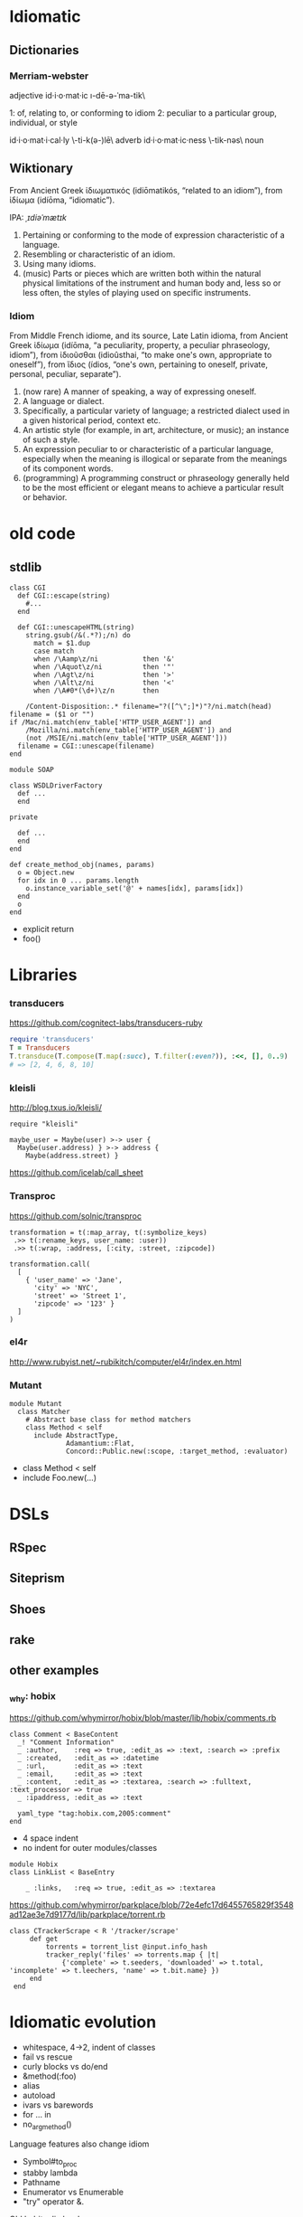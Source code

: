 * Idiomatic

** Dictionaries
*** Merriam-webster

 adjective    id·i·o·mat·ic     \i-dē-ə-ˈma-tik\

    1:  of, relating to, or conforming to idiom
    2:  peculiar to a particular group, individual, or style

id·i·o·mat·i·cal·ly   \-ti-k(ə-)lē\   adverb
id·i·o·mat·ic·ness    \-tik-nəs\      noun

** Wiktionary

From Ancient Greek ἰδιωματικός ‎(idiōmatikós, “related to an idiom”), from ἰδίωμα ‎(idíōma, “idiomatic”).

IPA: /ˌɪdiəˈmætɪk/

1. Pertaining or conforming to the mode of expression characteristic of a
   language.
2. Resembling or characteristic of an idiom.
3. Using many idioms.
4. (music) Parts or pieces which are written both within the natural physical
   limitations of the instrument and human body and, less so or less often, the
   styles of playing used on specific instruments.

*** Idiom

From Middle French idiome, and its source, Late Latin idioma, from Ancient Greek
ἰδίωμα ‎(idíōma, “a peculiarity, property, a peculiar phraseology, idiom”), from
ἰδιοῦσθαι ‎(idioûsthai, “to make one's own, appropriate to oneself”), from ἴδιος
‎(ídios, “one's own, pertaining to oneself, private, personal, peculiar,
separate”).

1. (now rare) A manner of speaking, a way of expressing oneself.
2. A language or dialect.
3. Specifically, a particular variety of language; a restricted dialect used in
   a given historical period, context etc.
4. An artistic style (for example, in art, architecture, or music); an instance
   of such a style.
5. An expression peculiar to or characteristic of a particular language,
   especially when the meaning is illogical or separate from the meanings of its
   component words.
6. (programming) A programming construct or phraseology generally held to be the
   most efficient or elegant means to achieve a particular result or behavior.


* old code

** stdlib

#+BEGIN_SRC
class CGI
  def CGI::escape(string)
    #...
  end

  def CGI::unescapeHTML(string)
    string.gsub(/&(.*?);/n) do
      match = $1.dup
      case match
      when /\Aamp\z/ni           then '&'
      when /\Aquot\z/ni          then '"'
      when /\Agt\z/ni            then '>'
      when /\Alt\z/ni            then '<'
      when /\A#0*(\d+)\z/n       then
#+END_SRC

#+BEGIN_SRC
        /Content-Disposition:.* filename="?([^\";]*)"?/ni.match(head)
	filename = ($1 or "")
	if /Mac/ni.match(env_table['HTTP_USER_AGENT']) and
	    /Mozilla/ni.match(env_table['HTTP_USER_AGENT']) and
	    (not /MSIE/ni.match(env_table['HTTP_USER_AGENT']))
	  filename = CGI::unescape(filename)
	end
#+END_SRC

#+BEGIN_SRC
module SOAP

class WSDLDriverFactory
  def ...
  end

private

  def ...
  end
end
#+END_SRC

#+BEGIN_SRC
    def create_method_obj(names, params)
      o = Object.new
      for idx in 0 ... params.length
        o.instance_variable_set('@' + names[idx], params[idx])
      end
      o
    end
#+END_SRC

- explicit return
- foo()


* Libraries

*** transducers

https://github.com/cognitect-labs/transducers-ruby

#+BEGIN_SRC ruby :results list
require 'transducers'
T = Transducers
T.transduce(T.compose(T.map(:succ), T.filter(:even?)), :<<, [], 0..9)
# => [2, 4, 6, 8, 10]
#+END_SRC

*** kleisli

http://blog.txus.io/kleisli/

#+BEGIN_SRC
require "kleisli"

maybe_user = Maybe(user) >-> user {
  Maybe(user.address) } >-> address {
    Maybe(address.street) }
#+END_SRC

https://github.com/icelab/call_sheet

*** Transproc

https://github.com/solnic/transproc

#+BEGIN_SRC
transformation = t(:map_array, t(:symbolize_keys)
 .>> t(:rename_keys, user_name: :user))
 .>> t(:wrap, :address, [:city, :street, :zipcode])

transformation.call(
  [
    { 'user_name' => 'Jane',
      'city' => 'NYC',
      'street' => 'Street 1',
      'zipcode' => '123' }
  ]
)
#+END_SRC

*** el4r

http://www.rubyist.net/~rubikitch/computer/el4r/index.en.html

*** Mutant

#+BEGIN_SRC
module Mutant
  class Matcher
    # Abstract base class for method matchers
    class Method < self
      include AbstractType,
              Adamantium::Flat,
              Concord::Public.new(:scope, :target_method, :evaluator)
#+END_SRC

- class Method < self
- include Foo.new(...)

* DSLs

** RSpec
** Siteprism
** Shoes
** rake

** other examples

*** _why: hobix

https://github.com/whymirror/hobix/blob/master/lib/hobix/comments.rb

#+BEGIN_SRC
class Comment < BaseContent
  _! "Comment Information"
  _ :author,    :req => true, :edit_as => :text, :search => :prefix
  _ :created,   :edit_as => :datetime
  _ :url,       :edit_as => :text
  _ :email,     :edit_as => :text
  _ :content,   :edit_as => :textarea, :search => :fulltext, :text_processor => true
  _ :ipaddress, :edit_as => :text

  yaml_type "tag:hobix.com,2005:comment"
end
#+END_SRC

- 4 space indent
- no indent for outer modules/classes

#+BEGIN_SRC
module Hobix
class LinkList < BaseEntry

    _ :links,   :req => true, :edit_as => :textarea
#+END_SRC

https://github.com/whymirror/parkplace/blob/72e4efc17d6455765829f3548ad12ae3e7d9177d/lib/parkplace/torrent.rb

#+BEGIN_SRC
   class CTrackerScrape < R '/tracker/scrape'
        def get
            torrents = torrent_list @input.info_hash
            tracker_reply('files' => torrents.map { |t|
                {'complete' => t.seeders, 'downloaded' => t.total, 'incomplete' => t.leechers, 'name' => t.bit.name} })
        end
    end
#+END_SRC



* Idiomatic evolution

- whitespace, 4->2, indent of classes
- fail vs rescue
- curly blocks vs do/end
- &method(:foo)
- alias
- autoload
- ivars vs barewords
- for ... in
- no_arg_method()

Language features also change idiom

- Symbol#to_proc
- stabby lambda
- Pathname
- Enumerator vs Enumerable
- "try" operator &.


Old habits die hard

- Pathname
- Enumerator

* Ruby idioms(1)

- ruby-core Ruby
- Rails Ruby
- DataMapper / ROM
- Lotus Ruby
- Thoughtbot Ruby

* Outline

- Idiomatic, what does it mean?
- idiom changes over time
- descriptive vs descriptive
- ruby has gone great lengths to standardize (styleguide, rubocop)
- some of it is cargo-culting
- descriptive has become descriptive, code is now dismissed on looks alone

- get off your idiomatic high horse
-- the newbies!
-- new developments
-- creativity and joy --> rubyists are poets at heart, let them express themselves

- Idiom¹ natural language
- Idiom¹ Ruby
- Idiom²¹ Ruby examples
- Idiom² natural language
- Idiom² Ruby
- Idiom² Ruby examples





* Why idiomatic

** Take better advantage of the language
** Easier to understand by others (because shared pattern language)


* links

[[http://www.extremeperl.org/bk/coding-style][Extreme Perl: Coding Style]]

consistency is not an end in itself, it is the means to facilitate testing, collective ownership, pair programming, and refactoring

[[http://www.decodingeurope.com/parlez-vous-eurospeak/][Eurospeak]]

* mention of "idiomatic" in GH issues

#+BEGIN_SRC emacs-lisp
`(
js
,(* 10000
   (/ 2225.0 323938))
                                        ; 0.006868598312022671
                                        ; 68.68598312022671

ruby
,(* 10000
   (/ 1456.0 132848))                   ; 0.01095989401421173
                                        ; 109.5989401421173

go
,(* 10000
   (/ 1685.0 22264))                    ; 0.07568271649299317
                                        ; 756.8271649299317


java
,(* 10000
   (/ 826.0 222852))                    ; 0.0037064957909285086
                                        ; 37.064957909285084

python
,(* 10000
   (/ 1208.0 164852))                   ; 0.007327784922233276
)                                       ; 73.27784922233276
#+END_SRC

#+RESULTS:
| js | 68.68598312022671 | ruby | 109.5989401421173 | go | 756.8271649299317 | java | 37.064957909285084 | python | 73.27784922233276 |
|    |                   |      |                   |    |                   |      |                    |        |                   |


Go Ruby Python Javascript Java
756 110 73 68 37
